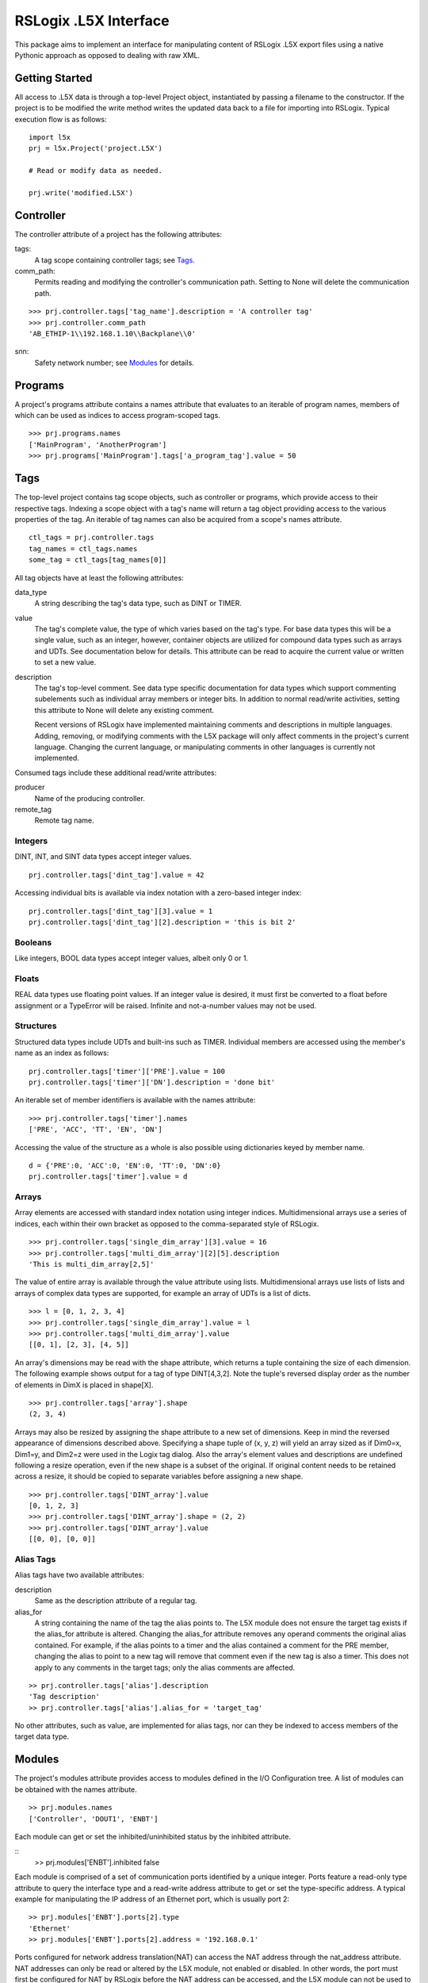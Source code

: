 =========================
RSLogix .L5X Interface
=========================

This package aims to implement an interface for manipulating content of
RSLogix .L5X export files using a native Pythonic approach as opposed to
dealing with raw XML.


Getting Started
-------------------------

All access to .L5X data is through a top-level Project object, instantiated
by passing a filename to the constructor. If the project is to be modified
the write method writes the updated data back to a file for importing into
RSLogix. Typical execution flow is as follows:

::

	import l5x
	prj = l5x.Project('project.L5X')

	# Read or modify data as needed.

	prj.write('modified.L5X')


Controller
-------------------------

The controller attribute of a project has the following attributes:

tags:
	A tag scope containing controller tags; see Tags_.


comm_path:
	Permits reading and modifying the controller's communication path.
	Setting to None will delete the communication path.

::

	>>> prj.controller.tags['tag_name'].description = 'A controller tag'
	>>> prj.controller.comm_path
	'AB_ETHIP-1\\192.168.1.10\\Backplane\\0'

snn:
	Safety network number; see Modules_ for details.


Programs
-------------------------

A project's programs attribute contains a names attribute that evaluates
to an iterable of program names, members of which can be used as indices to
access program-scoped tags.

::

	>>> prj.programs.names
	['MainProgram', 'AnotherProgram']
	>>> prj.programs['MainProgram'].tags['a_program_tag'].value = 50


Tags
-------------------------

The top-level project contains tag scope objects, such as controller or
programs, which provide access to their respective tags. Indexing a scope
object with a tag's name will return a tag object providing access to the
various properties of the tag. An iterable of tag names can also be acquired
from a scope's names attribute.

::

	ctl_tags = prj.controller.tags
	tag_names = ctl_tags.names
	some_tag = ctl_tags[tag_names[0]]

All tag objects have at least the following attributes:

data_type
	A string describing the tag's data type, such as DINT or TIMER.

value
	The tag's complete value, the type of which varies based on the
        tag's type. For base data types this will be a single value, such
        as an integer, however, container objects are utilized for compound
	data types such as arrays and UDTs. See documentation below for
	details. This attribute can be read to acquire the current value
	or written to set a new value.

description
	The tag's top-level comment. See data type specific
        documentation for data types which support commenting subelements
	such as individual array members or integer bits. In addition to
        normal read/write activities, setting this attribute to None will
        delete any existing comment.

        Recent versions of RSLogix have implemented maintaining comments and
        descriptions in multiple languages. Adding, removing, or modifying
        comments with the L5X package will only affect comments in the
        project's current language. Changing the current language, or
        manipulating comments in other languages is currently not implemented.

Consumed tags include these additional read/write attributes:

producer
	Name of the producing controller.

remote_tag
	Remote tag name.


Integers
~~~~~~~~~~~~~~~~~~~~~~~~~

DINT, INT, and SINT data types accept integer values.

::

	prj.controller.tags['dint_tag'].value = 42

Accessing individual bits is available via index notation with a zero-based
integer index:

::

	prj.controller.tags['dint_tag'][3].value = 1
	prj.controller.tags['dint_tag'][2].description = 'this is bit 2'


Booleans
~~~~~~~~~~~~~~~~~~~~~~~~~

Like integers, BOOL data types accept integer values, albeit only
0 or 1.


Floats
~~~~~~~~~~~~~~~~~~~~~~~~~

REAL data types use floating point values. If an integer value is desired,
it must first be converted to a float before assignment or a TypeError will
be raised. Infinite and not-a-number values may not be used.


Structures
~~~~~~~~~~~~~~~~~~~~~~~~~

Structured data types include UDTs and built-ins such as TIMER. Individual
members are accessed using the member's name as an index as follows:

::

	prj.controller.tags['timer']['PRE'].value = 100
	prj.controller.tags['timer']['DN'].description = 'done bit'

An iterable set of member identifiers is available with the names attribute:

::

	>>> prj.controller.tags['timer'].names
	['PRE', 'ACC', 'TT', 'EN', 'DN']

Accessing the value of the structure as a whole is also possible using
dictionaries keyed by member name.

::

	d = {'PRE':0, 'ACC':0, 'EN':0, 'TT':0, 'DN':0}
	prj.controller.tags['timer'].value = d


Arrays
~~~~~~~~~~~~~~~~~~~~~~~~~

Array elements are accessed with standard index notation using integer
indices. Multidimensional arrays use a series of indices, each within their
own bracket as opposed to the comma-separated style of RSLogix.

::

	>>> prj.controller.tags['single_dim_array'][3].value = 16
	>>> prj.controller.tags['multi_dim_array'][2][5].description
	'This is multi_dim_array[2,5]'

The value of entire array is available through the value attribute using
lists. Multidimensional arrays use lists of lists and arrays of complex data
types are supported, for example an array of UDTs is a list of dicts.

::

	>>> l = [0, 1, 2, 3, 4]
	>>> prj.controller.tags['single_dim_array'].value = l
	>>> prj.controller.tags['multi_dim_array'].value
	[[0, 1], [2, 3], [4, 5]]
	

An array's dimensions may be read with the shape attribute, which returns
a tuple containing the size of each dimension. The following example shows
output for a tag of type DINT[4,3,2]. Note the tuple's reversed display order
as the number of elements in DimX is placed in shape[X].

::

	>>> prj.controller.tags['array'].shape
	(2, 3, 4)


Arrays may also be resized by assigning the shape attribute to a new set
of dimensions. Keep in mind the reversed appearance of dimensions described
above. Specifying a shape tuple of (x, y, z) will yield an array sized as
if Dim0=x, Dim1=y, and Dim2=z were used in the Logix tag dialog. Also the
array's element values and descriptions are undefined following a resize
operation, even if the new shape is a subset of the original. If original
content needs to be retained across a resize, it should be copied to
separate variables before assigning a new shape.

::

        >>> prj.controller.tags['DINT_array'].value
        [0, 1, 2, 3]
        >>> prj.controller.tags['DINT_array'].shape = (2, 2)
        >>> prj.controller.tags['DINT_array'].value
        [[0, 0], [0, 0]]


Alias Tags
~~~~~~~~~~~~~~~~~~~~~~~~~

Alias tags have two available attributes:

description
        Same as the description attribute of a regular tag.

alias_for
        A string containing the name of the tag the alias points to.
        The L5X module does not ensure the target tag exists if the
        alias_for attribute is altered. Changing the alias_for attribute
        removes any operand comments the original alias contained. For example,
        if the alias points to a timer and the alias contained a
        comment for the PRE member, changing the alias to point to a new
        tag will remove that comment even if the new tag is also a timer.
        This does not apply to any comments in the target tags; only
        the alias comments are affected.

::

        >> prj.controller.tags['alias'].description
        'Tag description'
        >> prj.controller.tags['alias'].alias_for = 'target_tag'

No other attributes, such as value, are implemented for alias tags, nor
can they be indexed to access members of the target data type.


Modules
-------------------------

The project's modules attribute provides access to modules defined in the
I/O Configuration tree. A list of modules can be obtained with the names
attribute.

::

	>> prj.modules.names
	['Controller', 'DOUT1', 'ENBT']


Each module can get or set the inhibited/uninhibited status by the inhibited
attribute.

::
	>> prj.modules['ENBT'].inhibited
	false

Each module is comprised of a set of communication ports identified by
a unique integer. Ports feature a read-only type attribute to query the
interface type and a read-write address attribute to get or set the
type-specific address. A typical example for manipulating the IP
address of an Ethernet port, which is usually port 2:

::

	>> prj.modules['ENBT'].ports[2].type
	'Ethernet'
	>> prj.modules['ENBT'].ports[2].address = '192.168.0.1'

Ports configured for network address translation(NAT) can access the NAT
address through the nat_address attribute. NAT addresses can only be
read or altered by the L5X module, not enabled or disabled.
In other words, the port must first be configured for NAT by RSLogix
before the NAT address can be accessed, and the L5X module can not be used
to disable NAT.

::

	>> prj.modules['no_nat'].ports[2].nat_address # NAT not configured.
	None
	>> prj.modules['ENBT'].ports[2].nat_address
	'10.0.0.1'
	>> prj.modules['ENBT'].ports[2].nat_address = '192.168.0.1'



Safety Network Numbers
~~~~~~~~~~~~~~~~~~~~~~~~~

Safety network numbers for safety modules, including the controller, can be
accessed via the snn attribute of either the module or its ports.
For modules with a single safety network number, such as safety I/O modules,
the snn is an attribute of the module itself. Safety modules with multiple
communication ports, such as controllers with integrated Ethernet ports,
have multiple safety network numbers, which are attributes of its
ports.

Module and port safety network numbers use the same format: a twelve character
string representing the hexadecimal safety network number; intervening
underscores as seen with RSLogix are stripped away. Acceptable values to
set a new number need not be zero padded and may contain intervening
underscores, however, it must
be a string yielding a hexadecimal number not exceeding 48 bits.

::

	>>> prj.controller.snn # Controller with a single SNN.
	'000011112222'
	>>> prj.controller.ports[0].snn # Controller with multiple, port-specific SNNs.
	'0123456789AB'
	>>> prj.modules['safe_in'].snn
	'AAAABBBBCCCC'
	>>> prj.controller.snn = '42'
	>>> prj.modules['safe_out'].snn = '0001_0002_0003'
